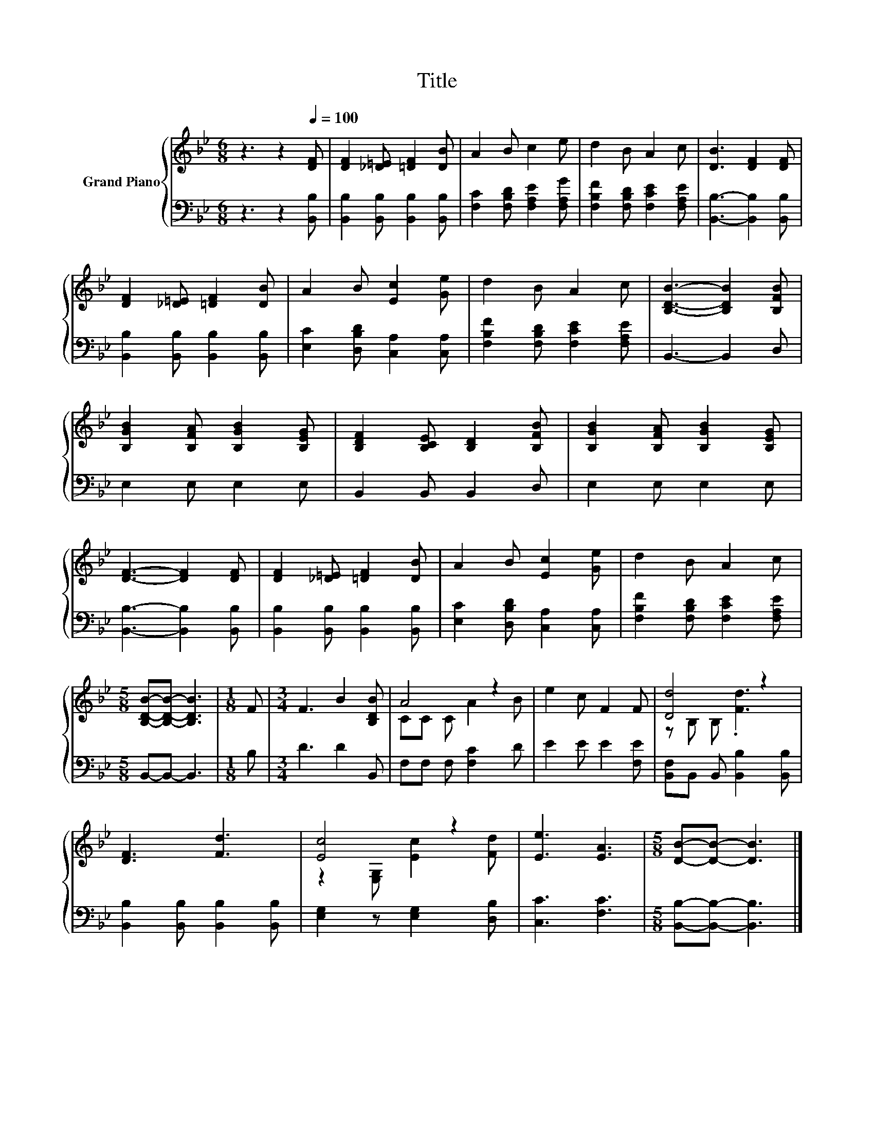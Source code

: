 X:1
T:Title
%%score { ( 1 3 ) | 2 }
L:1/8
M:6/8
K:Bb
V:1 treble nm="Grand Piano"
V:3 treble 
V:2 bass 
V:1
 z3 z2[Q:1/4=100] [DF] | [DF]2 [_D=E] [=DF]2 [DB] | A2 B c2 e | d2 B A2 c | [DB]3 [DF]2 [DF] | %5
 [DF]2 [_D=E] [=DF]2 [DB] | A2 B [Ec]2 [Ge] | d2 B A2 c | [B,DB]3- [B,DB]2 [B,FB] | %9
 [B,GB]2 [B,FA] [B,GB]2 [B,EG] | [B,DF]2 [B,CE] [B,D]2 [B,FB] | [B,GB]2 [B,FA] [B,GB]2 [B,EG] | %12
 [DF]3- [DF]2 [DF] | [DF]2 [_D=E] [=DF]2 [DB] | A2 B [Ec]2 [Ge] | d2 B A2 c | %16
[M:5/8] [B,DB]-[B,DB]- [B,DB]3 |[M:1/8] F |[M:3/4] F3 B2 [B,DB] | A4 z2 | e2 c F2 F | [Dd]4 z2 | %22
 [DF]3 [Fd]3 | [Ec]4 z2 | [Ee]3 [EA]3 |[M:5/8] [DB]-[DB]- [DB]3 |] %26
V:2
 z3 z2 [B,,B,] | [B,,B,]2 [B,,B,] [B,,B,]2 [B,,B,] | [F,C]2 [F,B,D] [F,A,E]2 [F,A,G] | %3
 [F,B,F]2 [F,B,D] [F,CE]2 [F,A,E] | [B,,B,]3- [B,,B,]2 [B,,B,] | %5
 [B,,B,]2 [B,,B,] [B,,B,]2 [B,,B,] | [E,C]2 [D,B,D] [C,A,]2 [C,A,] | %7
 [F,B,F]2 [F,B,D] [F,CE]2 [F,A,E] | B,,3- B,,2 D, | E,2 E, E,2 E, | B,,2 B,, B,,2 D, | %11
 E,2 E, E,2 E, | [B,,B,]3- [B,,B,]2 [B,,B,] | [B,,B,]2 [B,,B,] [B,,B,]2 [B,,B,] | %14
 [E,C]2 [D,B,D] [C,A,]2 [C,A,] | [F,B,F]2 [F,B,D] [F,CE]2 [F,A,E] |[M:5/8] B,,-B,,- B,,3 | %17
[M:1/8] B, |[M:3/4] D3 D2 B,, | F,F, F, [F,C]2 D | E2 E E2 [F,E] | %21
 [B,,F,]B,, B,, [B,,B,]2 [B,,B,] | [B,,B,]2 [B,,B,] [B,,B,]2 [B,,B,] | [E,G,]2 z [E,G,]2 [D,B,] | %24
 [C,C]3 [F,C]3 |[M:5/8] [B,,B,]-[B,,B,]- [B,,B,]3 |] %26
V:3
 x6 | x6 | x6 | x6 | x6 | x6 | x6 | x6 | x6 | x6 | x6 | x6 | x6 | x6 | x6 | x6 |[M:5/8] x5 | %17
[M:1/8] x |[M:3/4] x6 | CC C A2 B | x6 | z B, B, .[Fd]3 | x6 | z2 [E,G,] [Ec]2 [Fd] | x6 | %25
[M:5/8] x5 |] %26

